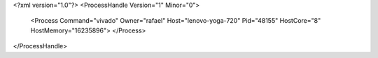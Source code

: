 <?xml version="1.0"?>
<ProcessHandle Version="1" Minor="0">
    <Process Command="vivado" Owner="rafael" Host="lenovo-yoga-720" Pid="48155" HostCore="8" HostMemory="16235896">
    </Process>
</ProcessHandle>
